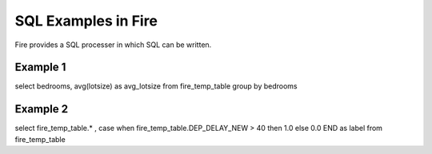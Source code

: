 SQL Examples in Fire
----------------------

Fire provides a SQL processer in which SQL can be written.


Example 1
=========

select bedrooms, avg(lotsize) as avg_lotsize from fire_temp_table group by bedrooms

Example 2
==========

select fire_temp_table.* , case  when fire_temp_table.DEP_DELAY_NEW > 40 then 1.0 else 0.0 END as label from fire_temp_table

